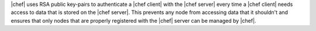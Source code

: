 .. The contents of this file are included in multiple topics.
.. This file should not be changed in a way that hinders its ability to appear in multiple documentation sets.


|chef| uses RSA public key-pairs to authenticate a |chef client| with the |chef server| every time a |chef client| needs access to data that is stored on the |chef server|. This prevents any node from accessing data that it shouldn't and ensures that only nodes that are properly registered with the |chef| server can be managed by |chef|.
